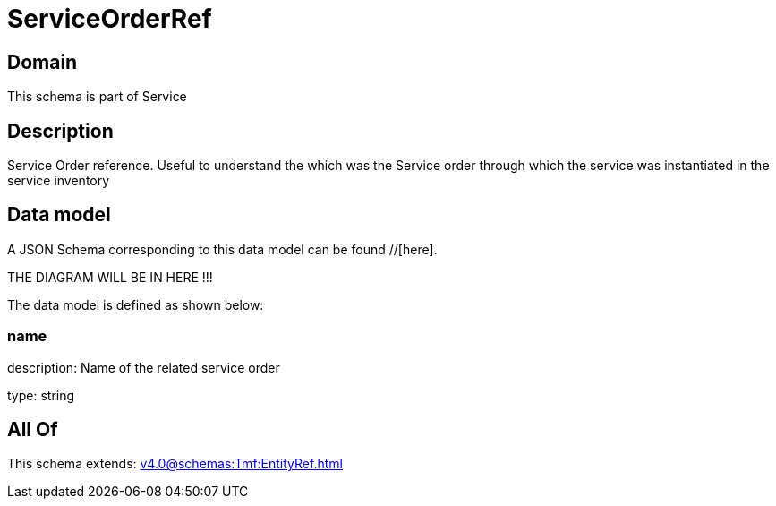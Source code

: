 = ServiceOrderRef

[#domain]
== Domain

This schema is part of Service

[#description]
== Description
Service Order reference. Useful to understand the which was the Service order through which the service was instantiated in the service inventory


[#data_model]
== Data model

A JSON Schema corresponding to this data model can be found //[here].

THE DIAGRAM WILL BE IN HERE !!!


The data model is defined as shown below:


=== name
description: Name of the related service order

type: string


[#all_of]
== All Of

This schema extends: xref:v4.0@schemas:Tmf:EntityRef.adoc[]
